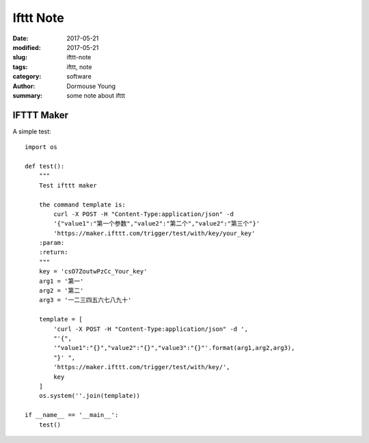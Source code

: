 Ifttt Note
==========

:date: 2017-05-21
:modified: 2017-05-21
:slug: ifttt-note
:tags: ifttt, note
:category: software
:author: Dormouse Young
:summary: some note about ifttt

IFTTT Maker
-----------

A simple test::

    import os

    def test():
        """
        Test ifttt maker

        the command template is:
            curl -X POST -H "Content-Type:application/json" -d
            '{"value1":"第一个参数","value2":"第二个","value2":"第三个"}'
            'https://maker.ifttt.com/trigger/test/with/key/your_key'
        :param:
        :return:
        """
        key = 'csO7ZoutwPzCc_Your_key'
        arg1 = '第一'
        arg2 = '第二'
        arg3 = '一二三四五六七八九十'

        template = [
            'curl -X POST -H "Content-Type:application/json" -d ',
            "'{",
            '"value1":"{}","value2":"{}","value3":"{}"'.format(arg1,arg2,arg3),
            "}' ",
            'https://maker.ifttt.com/trigger/test/with/key/',
            key
        ]
        os.system(''.join(template))

    if __name__ == '__main__':
        test()
